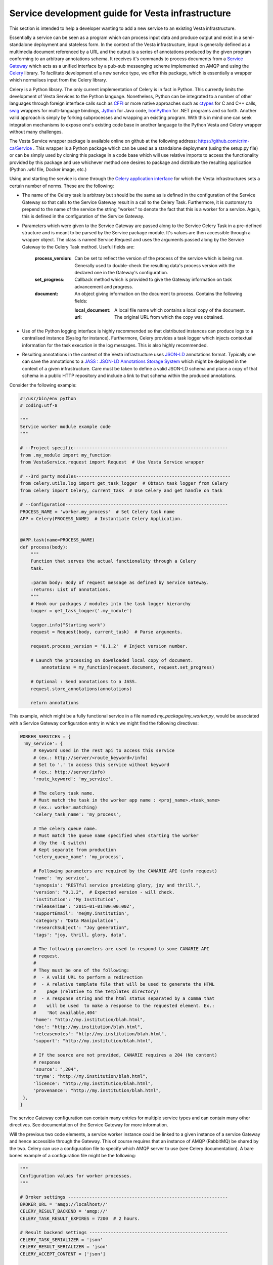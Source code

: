Service development guide for Vesta infrastructure
==================================================

This section is intended to help a developer wanting to add a new service to an existing Vesta infrastructure.

Essentially a service can be seen as a program which can process input data and produce output and exist in a semi-standalone deployment and stateless form. In the context of the Vesta infrastructure, input is generally defined as a multimedia document referenced by a URL and the output is a series of annotations produced by the given program conforming to an arbitrary annotations schema. It receives it's commands to process documents from a `Service Gateway <http://services.vesta.crim.ca/docs/sg/latest/>`_ which acts as a unified interface by a pub-sub messenging scheme implemented on AMQP and using the `Celery <http://www.celeryproject.org/>`_ library. To facilitate development of a new service type, we offer this package, which is essentially a wrapper which normalises input from the Celery library.

Celery is a Python library. The only current implementation of Celery is in fact in Python. This currently limits the development of Vesta Services to the Python language. Nonetheless, Python can be integrated to a number of other languages through foreign interface calls such as `CFFI <https://cffi.readthedocs.org/en/latest/>`_ or more native approaches such as `ctypes <https://docs.python.org/2/library/ctypes.html>`_ for C and C++ calls, `swig <http://www.swig.org/>`_ wrappers for multi-language bindings, `Jython <http://www.jython.org/>`_ for Java code, `IronPython <http://ironpython.net/>`_ for .NET programs and so forth. Another valid approach is simply by forking subprocesses and wrapping an existing program. With this in mind one can seek integration mechanisms to expose one's existing code base in another language to the Python Vesta and Celery wrapper without many challenges.

The Vesta Service wrapper package is available online on github at the following address: https://github.com/crim-ca/Service .  This wrapper is a Python package which can be used as a standalone deployment (using the setup.py file) or can be simply used by cloning this package in a code base which will use relative imports to access the functionality provided by this package and use whichever method one desires to package and distribute the resulting application (Python *.whl* file, Docker image, etc.)

Using and starting the service is done through the `Celery application interface <http://docs.celeryproject.org/en/latest/getting-started/first-steps-with-celery.html#application>`_ for which the Vesta infrastructures sets a certain number of norms. These are the following:

* The name of the Celery task is arbitrary but should be the same as is defined in the configuration of the Service Gateway so that calls to the Service Gateway result in a call to the Celery Task. Furthermore, it is customary to prepend to the name of the service the string "worker." to denote the fact that this is a worker for a service. Again, this is defined in the configuration of the Service Gateway.
* Parameters which were given to the Service Gateway are passed along to the Service Celery Task in a pre-defined structure and is meant to be parsed by the Service package module. It's values are then accessible through a wrapper object. The class is named Service.Request and uses the arguments passed along by the Service Gateway to the Celery Task method. Useful fields are:

   :process_version: Can be set to reflect the version of the process of the service which is being run. Generally used to double-check the resulting data's process version with the declared one in the Gateway's configuration.
   :set_progress: Callback method which is provided to give the Gateway information on task advancement and progress.
   :document: An object giving information on the document to process. Contains the following fields:

      :local_document: A local file name which contains a local copy of the document.
      :url: The original URL from which the copy was obtained.

* Use of the Python logging interface is highly recommended so that distributed instances can produce logs to a centralised instance (Syslog for instance). Furthermore, Celery provides a task logger which injects contextual information for the task execution in the log messages. This is also highly recommended.
* Resulting annotations in the context of the Vesta infrastructure uses `JSON-LD <http://json-ld.org/>`_ annotations format. Typically one can save the annotations to a `JASS : JSON-LD Annotations Storage System <http://services.vesta.crim.ca/docs/jass/latest/>`_ which might be deployed in the context of a given infrastructure. Care must be taken to define a valid JSON-LD schema and place a copy of that schema in a public HTTP repository and include a link to that schema within the produced annotations.

Consider the following example:

.. code-block:: python

   #!/usr/bin/env python
   # coding:utf-8

   """
   Service worker module example code
   """

   # --Project specific----------------------------------------------------------
   from .my_module import my_function
   from VestaService.request import Request  # Use Vesta Service wrapper

   # --3rd party modules----------------------------------------------------------
   from celery.utils.log import get_task_logger  # Obtain task logger from Celery
   from celery import Celery, current_task  # Use Celery and get handle on task

   # --Configuration-------------------------------------------------------------
   PROCESS_NAME = 'worker.my_process'  # Set Celery task name
   APP = Celery(PROCESS_NAME)  # Instantiate Celery Application.


   @APP.task(name=PROCESS_NAME)
   def process(body):
       """
       Function that serves the actual functionality through a Celery
       task.

       :param body: Body of request message as defined by Service Gateway.
       :returns: List of annotations.
       """
       # Hook our packages / modules into the task logger hierarchy
       logger = get_task_logger('.my_module')

       logger.info("Starting work")
       request = Request(body, current_task)  # Parse arguments.

       request.process_version = '0.1.2'  # Inject version number.

       # Launch the processing on downloaded local copy of document.
	   annotations = my_function(request.document, request.set_progress)

       # Optional : Send annotations to a JASS.
       request.store_annotations(annotations)

       return annotations

This example, which might be a fully functional service in a file named *my_package/my_worker.py*, would be associated with a Service Gateway configuration entry in which we might find the following directives:

.. code-block:: python


   WORKER_SERVICES = {
    'my_service': {
        # Keyword used in the rest api to access this service
        # (ex.: http://server/<route_keyword>/info)
        # Set to '.' to access this service without keyword
        # (ex.: http://server/info)
        'route_keyword': 'my_service',

        # The celery task name.
        # Must match the task in the worker app name : <proj_name>.<task_name>
        # (ex.: worker.matching)
        'celery_task_name': 'my_process',

        # The celery queue name.
        # Must match the queue name specified when starting the worker
        # (by the -Q switch)
        # Kept separate from production
        'celery_queue_name': 'my_process',

        # Following parameters are required by the CANARIE API (info request)
        'name': 'my service',
        'synopsis': "RESTful service providing glory, joy and thrill.",
        'version': "0.1.2",  # Expected version - will check.
        'institution': 'My Institution',
        'releaseTime': '2015-01-01T00:00:00Z',
        'supportEmail': 'me@my.institution',
        'category': "Data Manipulation",
        'researchSubject': "Joy generation",
        'tags': "joy, thrill, glory, data",

        # The following parameters are used to respond to some CANARIE API
        # request.
        #
        # They must be one of the following:
        #  - A valid URL to perform a redirection
        #  - A relative template file that will be used to generate the HTML
        #    page (relative to the templates directory)
        #  - A response string and the html status separated by a comma that
        #    will be used  to make a response to the requested element. Ex.:
        #    'Not available,404'
        'home': "http://my.institution/blah.html",
        'doc': "http://my.institution/blah.html",
        'releasenotes': "http://my.institution/blah.html",
        'support': "http://my.institution/blah.html",

        # If the source are not provided, CANARIE requires a 204 (No content)
        # response
        'source': ",204",
        'tryme': "http://my.institution/blah.html",
        'licence': "http://my.institution/blah.html",
        'provenance': "http://my.institution/blah.html",
    },
   }

The service Gateway configuration can contain many entries for multiple service types and can contain many other directives. See documentation of the Service Gateway for more information.

Will the previous two code elements, a service worker instance could be linked to a given instance of a service Gateway and hence accessible through the Gateway. This of course requires that an instance of AMQP (RabbitMQ) be shared by the two. Celery can use a configuration file to specify which AMQP server to use (see Celery documentation). A bare bones example of a configuration file might be the following:

.. code-block:: python

   """
   Configuration values for worker processes.
   """

   # Broker settings ------------------------------------------------------------
   BROKER_URL = 'amqp://localhost//'
   CELERY_RESULT_BACKEND = 'amqp://'
   CELERY_TASK_RESULT_EXPIRES = 7200  # 2 hours.

   # Result backend settings ----------------------------------------------------
   CELERY_TASK_SERIALIZER = 'json'
   CELERY_RESULT_SERIALIZER = 'json'
   CELERY_ACCEPT_CONTENT = ['json']

   # Worker settings ------------------------------------------------------------
   CELERY_SEND_EVENTS = True
   CELERYD_CONCURRENCY = 2
   CELERYD_PREFETCH_MULTIPLIER = 1

   # Logging settings -----------------------------------------------------------
   CELERYD_TASK_LOG_FORMAT = ("[%(asctime)s: %(levelname)s/%(processName)s] "
                              "[%(task_name)s(%(task_id)s)] - %(name)s - "
                              "%(message)s")

   CELERYD_LOG_FORMAT = ("[%(asctime)s: %(levelname)s/%(processName)s] "
                         "- %(name)s - %(message)s")

Saved in a document named as *celeryconfig.py*, one could start the Service through Celery such as :

.. code-block:: bash

   celery worker -A my_package.my_worker -l INFO -c 1 -E --config=celeryconfig -Q my_process

This would start up the worker and listen for incoming tasks through Celery. See Celery documentation for more options. When calling the Service Gateway with an associated document, the Request class constructor would download the document and the resulting annotations would be sent back to the Gateway through Celery which could be accessed by the HTTP caller or fetched on the optional JASS backend.


